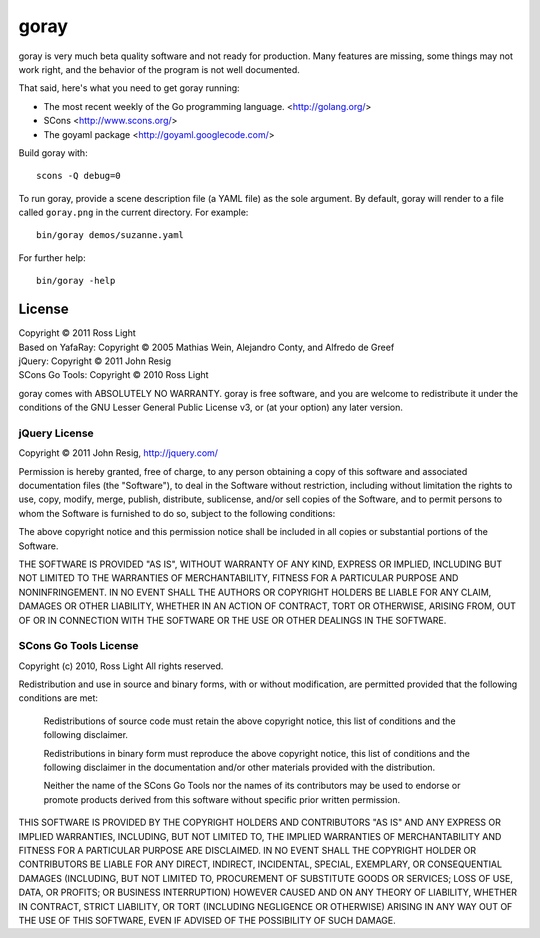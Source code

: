 *********
  goray
*********

goray is very much beta quality software and not ready for production.  Many
features are missing, some things may not work right, and the behavior of the
program is not well documented.

That said, here's what you need to get goray running:

* The most recent weekly of the Go programming language. <http://golang.org/>
* SCons <http://www.scons.org/>
* The goyaml package <http://goyaml.googlecode.com/>

Build goray with::

    scons -Q debug=0

To run goray, provide a scene description file (a YAML file) as the sole
argument.  By default, goray will render to a file called ``goray.png`` in the
current directory.  For example::

    bin/goray demos/suzanne.yaml

For further help::

    bin/goray -help

License
=========

| Copyright © 2011 Ross Light
| Based on YafaRay: Copyright © 2005 Mathias Wein, Alejandro Conty, and Alfredo de Greef
| jQuery: Copyright © 2011 John Resig
| SCons Go Tools: Copyright © 2010 Ross Light

goray comes with ABSOLUTELY NO WARRANTY.  goray is free software, and you are
welcome to redistribute it under the conditions of the GNU Lesser General
Public License v3, or (at your option) any later version.

jQuery License
----------------

Copyright © 2011 John Resig, http://jquery.com/

Permission is hereby granted, free of charge, to any person obtaining
a copy of this software and associated documentation files (the
"Software"), to deal in the Software without restriction, including
without limitation the rights to use, copy, modify, merge, publish,
distribute, sublicense, and/or sell copies of the Software, and to
permit persons to whom the Software is furnished to do so, subject to
the following conditions:

The above copyright notice and this permission notice shall be
included in all copies or substantial portions of the Software.

THE SOFTWARE IS PROVIDED "AS IS", WITHOUT WARRANTY OF ANY KIND,
EXPRESS OR IMPLIED, INCLUDING BUT NOT LIMITED TO THE WARRANTIES OF
MERCHANTABILITY, FITNESS FOR A PARTICULAR PURPOSE AND
NONINFRINGEMENT. IN NO EVENT SHALL THE AUTHORS OR COPYRIGHT HOLDERS BE
LIABLE FOR ANY CLAIM, DAMAGES OR OTHER LIABILITY, WHETHER IN AN ACTION
OF CONTRACT, TORT OR OTHERWISE, ARISING FROM, OUT OF OR IN CONNECTION
WITH THE SOFTWARE OR THE USE OR OTHER DEALINGS IN THE SOFTWARE.

SCons Go Tools License
------------------------

Copyright (c) 2010, Ross Light
All rights reserved.

Redistribution and use in source and binary forms, with or without modification,
are permitted provided that the following conditions are met:

   Redistributions of source code must retain the above copyright notice, this
   list of conditions and the following disclaimer.

   Redistributions in binary form must reproduce the above copyright notice,
   this list of conditions and the following disclaimer in the documentation
   and/or other materials provided with the distribution.

   Neither the name of the SCons Go Tools nor the names of its contributors may
   be used to endorse or promote products derived from this software without
   specific prior written permission.

THIS SOFTWARE IS PROVIDED BY THE COPYRIGHT HOLDERS AND CONTRIBUTORS "AS IS" AND
ANY EXPRESS OR IMPLIED WARRANTIES, INCLUDING, BUT NOT LIMITED TO, THE IMPLIED
WARRANTIES OF MERCHANTABILITY AND FITNESS FOR A PARTICULAR PURPOSE ARE
DISCLAIMED. IN NO EVENT SHALL THE COPYRIGHT HOLDER OR CONTRIBUTORS BE LIABLE FOR
ANY DIRECT, INDIRECT, INCIDENTAL, SPECIAL, EXEMPLARY, OR CONSEQUENTIAL DAMAGES
(INCLUDING, BUT NOT LIMITED TO, PROCUREMENT OF SUBSTITUTE GOODS OR SERVICES;
LOSS OF USE, DATA, OR PROFITS; OR BUSINESS INTERRUPTION) HOWEVER CAUSED AND ON
ANY THEORY OF LIABILITY, WHETHER IN CONTRACT, STRICT LIABILITY, OR TORT
(INCLUDING NEGLIGENCE OR OTHERWISE) ARISING IN ANY WAY OUT OF THE USE OF THIS
SOFTWARE, EVEN IF ADVISED OF THE POSSIBILITY OF SUCH DAMAGE.
